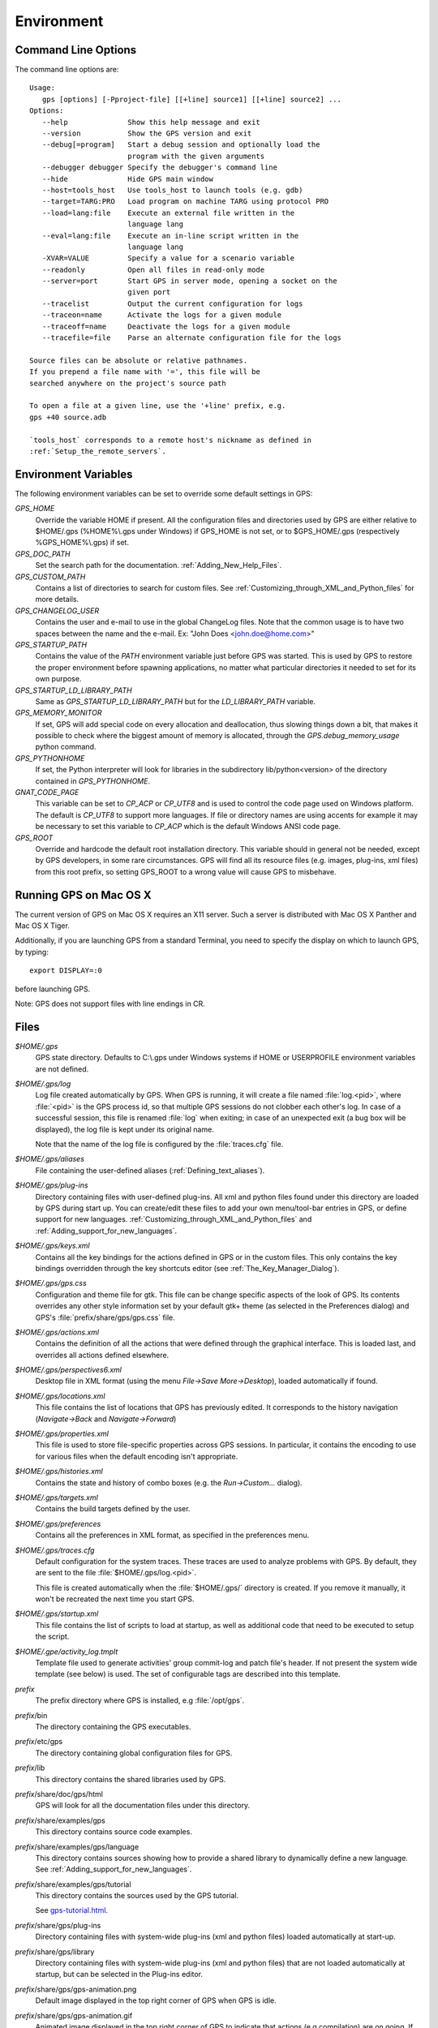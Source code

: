 .. _Environment:

***********
Environment
***********

.. highlight:: ada

.. index:: environment

.. _Command_Line_Options:

Command Line Options
====================

.. index:: command line
.. index:: options
.. index:: example

The command line options are::

  Usage:
     gps [options] [-Pproject-file] [[+line] source1] [[+line] source2] ...
  Options:
     --help              Show this help message and exit
     --version           Show the GPS version and exit
     --debug[=program]   Start a debug session and optionally load the
                         program with the given arguments
     --debugger debugger Specify the debugger's command line
     --hide              Hide GPS main window
     --host=tools_host   Use tools_host to launch tools (e.g. gdb)
     --target=TARG:PRO   Load program on machine TARG using protocol PRO
     --load=lang:file    Execute an external file written in the
                         language lang
     --eval=lang:file    Execute an in-line script written in the
                         language lang
     -XVAR=VALUE         Specify a value for a scenario variable
     --readonly          Open all files in read-only mode
     --server=port       Start GPS in server mode, opening a socket on the
                         given port
     --tracelist         Output the current configuration for logs
     --traceon=name      Activate the logs for a given module
     --traceoff=name     Deactivate the logs for a given module
     --tracefile=file    Parse an alternate configuration file for the logs

  Source files can be absolute or relative pathnames.
  If you prepend a file name with '=', this file will be
  searched anywhere on the project's source path

  To open a file at a given line, use the '+line' prefix, e.g.
  gps +40 source.adb

  `tools_host` corresponds to a remote host's nickname as defined in
  :ref:`Setup_the_remote_servers`.

.. _Environment_Variables:

Environment Variables
=====================

.. index:: environment

.. index:: environment variables

The following environment variables can be set to override some default
settings in GPS:

*GPS_HOME*
  .. index:: GPS_HOME
  .. index:: Windows

  Override the variable HOME if present. All the configuration files and
  directories used by GPS are either relative to $HOME/.gps (%HOME%\\.gps under
  Windows) if GPS_HOME is not set, or to $GPS_HOME/.gps (respectively
  %GPS_HOME%\\.gps) if set.

*GPS_DOC_PATH*
  .. index:: GPS_DOC_PATH

  Set the search path for the documentation. :ref:`Adding_New_Help_Files`.

*GPS_CUSTOM_PATH*
  .. index:: GPS_CUSTOM_PATH

  Contains a list of directories to search for custom files. See
  :ref:`Customizing_through_XML_and_Python_files` for more details.

*GPS_CHANGELOG_USER*
  .. index:: GPS_CHANGELOG_USER

  Contains the user and e-mail to use in the global ChangeLog files. Note that
  the common usage is to have two spaces between the name and the e-mail. Ex:
  "John Does  <john.doe@home.com>"

*GPS_STARTUP_PATH*
  .. index:: GPS_STARTUP_PATH

  Contains the value of the `PATH` environment variable just before GPS was
  started. This is used by GPS to restore the proper environment before
  spawning applications, no matter what particular directories it needed to set
  for its own purpose.

*GPS_STARTUP_LD_LIBRARY_PATH*
  .. index:: GPS_STARTUP_LD_LIBRARY_PATH

  Same as `GPS_STARTUP_LD_LIBRARY_PATH` but for the `LD_LIBRARY_PATH`
  variable.

*GPS_MEMORY_MONITOR*
  .. index:: GPS_MEMORY_MONITOR

  If set, GPS will add special code on every allocation and deallocation, thus
  slowing things down a bit, that makes it possible to check where the biggest
  amount of memory is allocated, through the `GPS.debug_memory_usage` python
  command.

*GPS_PYTHONHOME*
  .. index:: GPS_PYTHONHOME

  If set, the Python interpreter will look for libraries in the subdirectory
  lib/python<version> of the directory contained in `GPS_PYTHONHOME`.

*GNAT_CODE_PAGE*
  .. index:: GNAT_CODE_PAGE

  This variable can be set to `CP_ACP` or `CP_UTF8` and is used to control the
  code page used on Windows platform. The default is `CP_UTF8` to support more
  languages. If file or directory names are using accents for example it may be
  necessary to set this variable to `CP_ACP` which is the default Windows ANSI
  code page.

*GPS_ROOT*
  .. index:: GPS_ROOT

  Override and hardcode the default root installation directory.
  This variable should in general not be needed, except by GPS developers,
  in some rare circumstances. GPS will find all its resource files (e.g.
  images, plug-ins, xml files) from this root prefix, so setting GPS_ROOT
  to a wrong value will cause GPS to misbehave.

.. _Running_GPS_on_Mac_OS_X:

Running GPS on Mac OS X
=======================

.. index:: Mac OS

The current version of GPS on Mac OS X requires an X11 server. Such a server is
distributed with Mac OS X Panther and Mac OS X Tiger.

Additionally, if you are launching GPS from a standard Terminal, you need to
specify the display on which to launch GPS, by typing::

   export DISPLAY=:0

before launching GPS.

Note: GPS does not support files with line endings in CR.

.. _Files:

Files
=====

.. index:: files

*$HOME/.gps*
  .. index:: Windows
  .. index:: HOME

  GPS state directory. Defaults to C:\\.gps under Windows systems if HOME or
  USERPROFILE environment variables are not defined.

*$HOME/.gps/log*
  .. index:: log

  .. _log_file:

  Log file created automatically by GPS.  When GPS is running, it will create a
  file named :file:`log.<pid>`, where :file:`<pid>` is the GPS process id, so
  that multiple GPS sessions do not clobber each other's log. In case of a
  successful session, this file is renamed :file:`log` when exiting; in case of
  an unexpected exit (a bug box will be displayed), the log file is kept under
  its original name.

  Note that the name of the log file is configured by the :file:`traces.cfg`
  file.

*$HOME/.gps/aliases*
  .. index:: aliases

  File containing the user-defined aliases (:ref:`Defining_text_aliases`).


*$HOME/.gps/plug-ins*
  Directory containing files with user-defined plug-ins.  All xml and python
  files found under this directory are loaded by GPS during start up.  You can
  create/edit these files to add your own menu/tool-bar entries in GPS, or
  define support for new languages.
  :ref:`Customizing_through_XML_and_Python_files` and
  :ref:`Adding_support_for_new_languages`.

*$HOME/.gps/keys.xml*
  Contains all the key bindings for the actions defined in GPS or in the
  custom files. This only contains the key bindings overridden through the
  key shortcuts editor (see :ref:`The_Key_Manager_Dialog`).

*$HOME/.gps/gps.css*
  .. index:: Dynamic Key Binding

  .. index:: CSS

  Configuration and theme file for gtk. This file can be change specific
  aspects of the look of GPS. Its contents overrides any other style
  information set by your default gtk+ theme (as selected in the Preferences
  dialog) and GPS's :file:`prefix/share/gps/gps.css` file.

*$HOME/.gps/actions.xml*
  Contains the definition of all the actions that were defined through the
  graphical interface. This is loaded last, and overrides all actions defined
  elsewhere.

*$HOME/.gps/perspectives6.xml*
  Desktop file in XML format (using the menu `File->Save More->Desktop`),
  loaded automatically if found.

*$HOME/.gps/locations.xml*
  This file contains the list of locations that GPS has previously edited. It
  corresponds to the history navigation (`Navigate->Back` and
  `Navigate->Forward`)

*$HOME/.gps/properties.xml*
  This file is used to store file-specific properties across GPS sessions. In
  particular, it contains the encoding to use for various files when the
  default encoding isn't appropriate.

*$HOME/.gps/histories.xml*
  .. index:: history

  Contains the state and history of combo boxes (e.g. the
  `Run->Custom...` dialog).

*$HOME/.gps/targets.xml*
  .. index:: targets

  Contains the build targets defined by the user.

*$HOME/.gps/preferences*
  .. index:: preferences

  Contains all the preferences in XML format, as specified in the
  preferences menu.

*$HOME/.gps/traces.cfg*
  Default configuration for the system traces. These traces are used to analyze
  problems with GPS.  By default, they are sent to the file
  :file:`$HOME/.gps/log.<pid>`.

  This file is created automatically when the :file:`$HOME/.gps/` directory is
  created. If you remove it manually, it won't be recreated the next time you
  start GPS.

*$HOME/.gps/startup.xml*
  This file contains the list of scripts to load at startup, as well as
  additional code that need to be executed to setup the script.

*$HOME/.gpe/activity_log.tmplt*
  Template file used to generate activities' group commit-log and patch
  file's header. If not present the system wide template (see below) is
  used. The set of configurable tags are described into this template.

  .. index:: activity log template
  .. index:: activity, log template

*prefix*
  The prefix directory where GPS is installed, e.g :file:`/opt/gps`.

*prefix*/bin
  The directory containing the GPS executables.

*prefix*/etc/gps
  The directory containing global configuration files for GPS.

*prefix*/lib
  This directory contains the shared libraries used by GPS.

*prefix*/share/doc/gps/html
  GPS will look for all the documentation files under this directory.

*prefix*/share/examples/gps
  This directory contains source code examples.

*prefix*/share/examples/gps/language
  This directory contains sources showing how to provide a shared library to
  dynamically define a new language. See
  :ref:`Adding_support_for_new_languages`.

*prefix*/share/examples/gps/tutorial
  This directory contains the sources used by the GPS tutorial.

  .. index:: url

  See `gps-tutorial.html <gps-tutorial.html>`_.

*prefix*/share/gps/plug-ins
  Directory containing files with system-wide plug-ins (xml and python files)
  loaded automatically at start-up.

*prefix*/share/gps/library
  Directory containing files with system-wide plug-ins (xml and python files)
  that are not loaded automatically at startup, but can be selected in the
  Plug-ins editor.

*prefix*/share/gps/gps-animation.png
  .. index:: png

  Default image displayed in the top right corner of GPS when GPS is idle.

*prefix*/share/gps/gps-animation.gif
  .. index:: gif

  Animated image displayed in the top right corner of GPS to indicate that
  actions (e.g compilation) are on going. If you remove this file, the idle
  image (:file:`gps-animation.png`) will always be displayed.

*prefix*/share/gps/gps-splash.png
  .. index:: png

  Splash screen displayed by default when GPS is started.

*prefix*/share/gps/perspectives6.xml
  .. index:: default desktop
  .. index:: desktop, default

  This is the description of the default desktop that GPS uses when the user
  hasn't defined his own default desktop and no project specific desktop
  exists.  You can modify this file if you want, knowing that this will impact
  all users of GPS sharing this installation.  The format of this file is the
  same as $HOME/.gps/perspectives6.xml, which can be copied from your own
  directory if you wish.

*prefix*/share/gps/default.gpr
  .. index:: default project

  Default project used by GPS. Can be modified after installation time to
  provide useful default for a given system or project.

*prefix*/share/gps/readonly.gpr
  Project used by GPS as the default project when working in a read-only
  directory.

*prefix*/share/gps/activity_log.tmplt
  Template file used by default to generate activities' group commit-log
  and patch file's header. This file can be copied into user home
  directory and customized (see above).

*prefix*/share/locale
  Directory used to retrieve the translation files, when relevant.


.. _Reporting_Suggestions_and_Bugs:

Reporting Suggestions and Bugs
==============================

.. index:: suggestions
.. index:: submitting bugs

If you would like to make suggestions about GPS, or if you encountered a bug,
please report it to `mailto:report@gnat.com <mailto:report@gnat.com>`_ if you
are a supported user, and to `mailto:gps-devel@lists.act-europe.fr
<mailto:gps-devel@lists.act-europe.fr>`_ otherwise.

Please try to include a detailed description of the problem, including sources
to reproduce it if possible/needed, and/or a scenario describing the actions
performed to reproduce the problem, as well as the tools (e.g *debugger*,
*compiler*, *call graph*) involved.

The files :file:`$HOME/.gps/log` may also
bring some useful information when reporting a bug.

In case GPS generates a bug box, the log file will be kept under a separate
name (:file:`$HOME/.gps/log.<pid>` so that it does not get erased by further
sessions. Be sure to include the right log file when reporting a bug box.

Solving Problems
================

.. index:: problems
.. index:: solving problems

This section addresses some common problems that may arise when using or
installing GPS.

*GPS crashes on some GNU/Linux distributions at start up*

  Look at the :file:`~/.gps/log.xxx` file and if there is a message that
  looks like:

    [GPS.MAIN_WINDOW] 1/16 loading gps-animation.png
    [UNEXPECTED_EXCEPTION] 1/17 Unexpected exception: Exception name: CONSTRAINT_ERROR
    _UNEXPECTED_EXCEPTION_ Message: gtk-image.adb:281 access check failed

  Then it means either that there is a conflict with
  :file:`~/.local/share/mime/mime.cache`: removing this file will solve this
  conflict; or that you need to install the shared-mime-info package on
  your system.

*Non-privileged users cannot start GPS*
  Q: I have installed GPS originally as super user, and ran GPS successfully,
  but normal users can't.

  A: You should check the permissions of the directory $HOME/.gps and its
  subdirectories, they should be owned by the user.

*GPS crashes whenever I open a source editor*
  This is usually due to font problems. Editing the file
  :file:`$HOME/.gps/preferences` and changing the name of the fonts, e.g
  changing *Courier* by *Courier Medium*, and *Helvetica* by *Sans*
  should solve the problem.

*GPS refuses to start the debugger*
  .. index:: debugger

  If GPS cannot properly initialize the debugger (using the menu
  `Debug->Initialize`), it is usually because the underlying debugger (gdb)
  cannot be launched properly. To verify this, try to launch the 'gdb' command
  from a shell (i.e outside GPS). If gdb cannot be launched from a shell, it
  usually means that you are using a wrong version of gdb (e.g a version of gdb
  built for Solaris 8, but run on Solaris 2.6).

*GPS is frozen during a debugging session*
  .. index:: debugger

  If GPS is no longer responding while debugging an application you should
  first wait a little bit, since some communications between GPS and gdb can
  take a long time to finish. If GPS is still not responding after a few
  minutes, you can usually get the control back in GPS by either typing
  :kbd:`Ctrl-C` in the shell where you've started GPS: this should unblock it;
  if it does not work, you can kill the gdb process launched by GPS using the
  `ps` and `kill`, or the `top` command under Unix,

  .. index:: Unix
  .. index:: Windows

  and the `Task Manager` under Windows: this will terminate your debugging
  session, and will unblock GPS.

*My Ada program fails during elaboration. How can I debug it ?*
  .. index:: -g
  .. index:: gnatmake

  If your program was compiled with GNAT, the main program is generated by the
  binder. This program is an ordinary Ada (or C if the *-C* switch was used)
  program, compiled in the usual manner, and fully debuggable provided that the
  *-g* switch is used on the *gnatlink* command (or *-g* is used in the
  *gnatmake* command itself).

  The name of this package containing the main program is :file:`b~xxx.ads/adb`
  where xxx is the name of the Ada main unit given in the gnatbind command, and
  you can edit and debug this file in the normal manner. You will see a series
  of calls to the elaboration routines of the packages, and you can debug these
  in the usual manner, just as if you were debugging code in your application.

*How can I debug the Ada run-time library ?*

  The run time distributed in binary versions of GNAT hasn't been compiled with
  debug information. Thus, it needs to be recompiled before you can actually
  debug it.

  The simplest is to recompile your application by adding the switches *-a* and
  *-f* to the *gnatmake* command line. This extra step is then no longer
  required, assuming that you keep the generated object and ali files
  corresponding to the GNAT run time available.

  Another possibility on Unix systems is to use the file
  :file:`Makefile.adalib` that can be found in the adalib directory of your
  GNAT installation and specify e.g *-g -O2* for the *CFLAGS* switches.

*The GPS main window is not displayed*

  If when launching GPS, nothing happens, you can try to rename the :file:`.gps`
  directory (see :ref:`Files`) to start from a fresh set up.

*My project have several files with the same name. How can I import it in GPS?*

  GPS's projects do not allow implicit overriding of sources file, i.e.  you
  cannot have multiple times the same file name in the project hierarchy. The
  reason is that GPS needs to know exactly where the file is, and cannot
  reliably guess which occurrence to use.

  There are several solutions to handle this issue:

  *Put all duplicate files in the same project*

    There is one specific case where a project is allowed to have duplicate
    source files: if the list of source directories is specified explicitly.
    All duplicate files must be in the same project. With these conditions,
    there is no ambiguity for GPS and the GNAT tools which file to use, and the
    first file found on the source path is the one hiding all the others. GPS
    only shows the first file.

    You can then have a scenario variable that changes the order of source
    directories to give visibility on one of the other duplicate files.

  *Use scenario variables in the project*

    The idea is that you define various scenarios in your project (For instance
    compiling in "debug" mode or "production" mode), and change the source
    directories depending on this setup.  Such projects can be edited directly
    from GPS (in the project properties editor, this is the right part of the
    window, as described in this documentation). On top of the project view
    (left part of the GPS main window), you have a combo box displayed for each
    of the variable, allowing a simple switch between scenarios depending on
    what you want to build.

  *Use extending projects*

    These projects cannot currently be created through GPS, so you will need to
    edit them by hand. See the GNAT user's guide for more information on
    extending projects.

    The idea behind this approach is that you can have a local overriding of
    some source files from the common build/source setup (if you are working on
    a small part of the whole system, you may not want to have a complete copy
    of the code on your local machine).

*GPS is very slow compared to previous versions under unix (GPS < 4.0.0)*

  GPS versions 4.x need the X RENDER extension when running under unix
  systems to perform at a reasonable speed, so you need to make sure your X
  server properly supports this extension.

*Using the space key brings the smart completion window under Ubuntu*

  This is specific to the way GNOME is configured on Ubuntu distributions.  To
  address this incompatibility, close GPS, then go to the GNOME menu
  *System->Preferences->Keyboard* (or launch *gnome-keyboard-properties*).

  Select the *Layout* tab, click on *Layout Options*. Then click twice on
  *Using space key to input non-breakable space character* and then select
  *Usual space at any level* and then close the dialogs.

